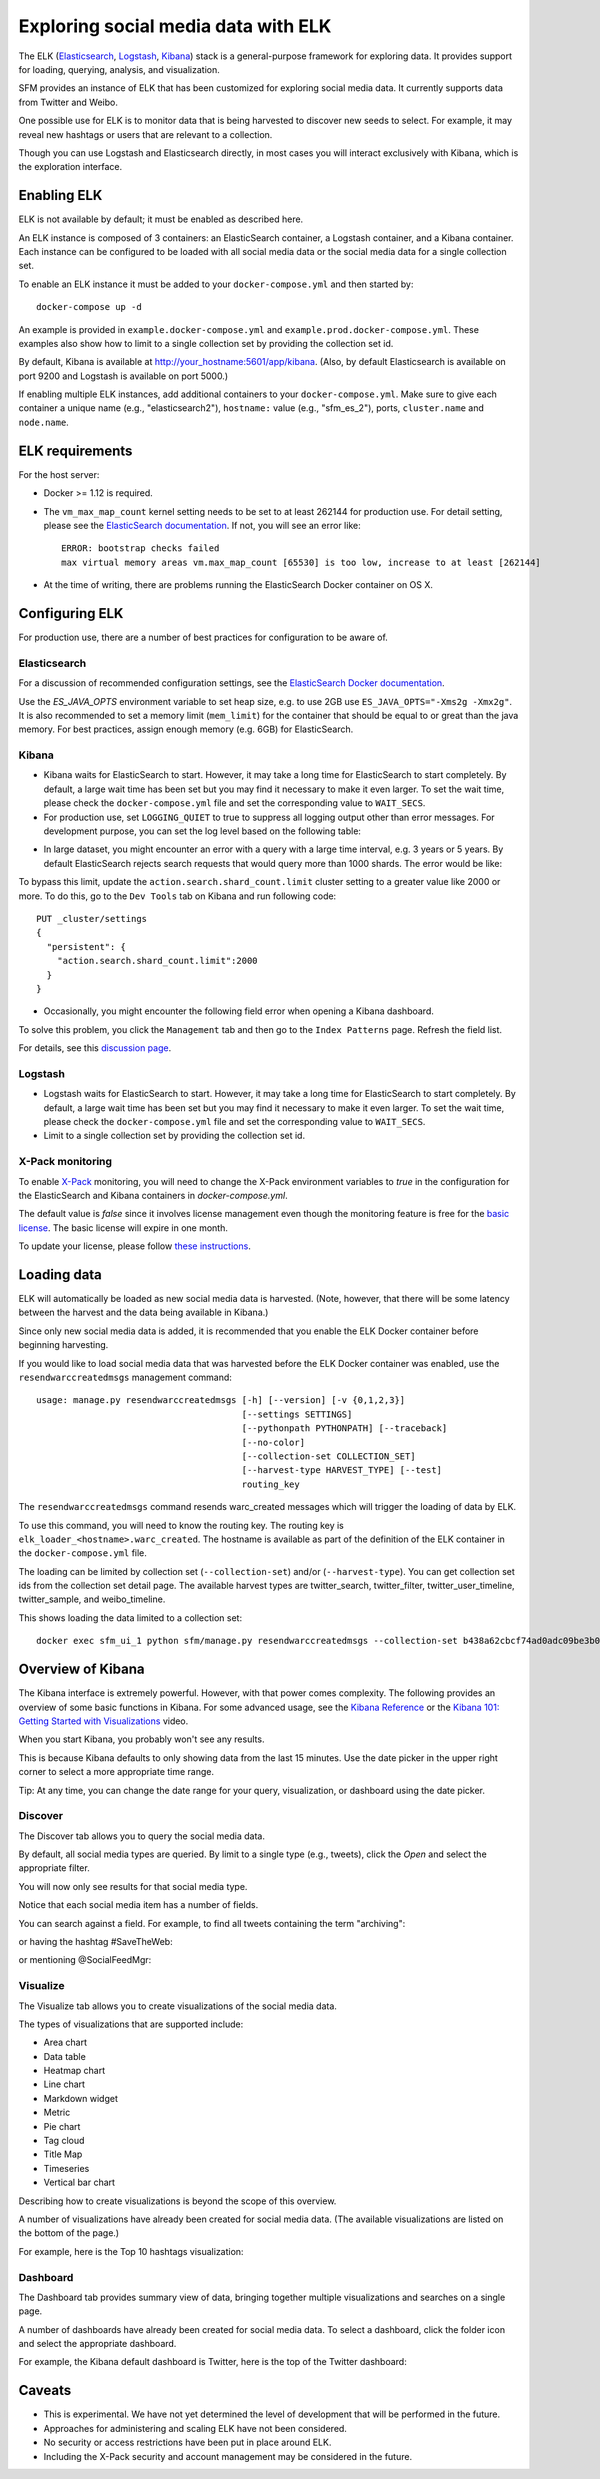 .. _exploring:

======================================
 Exploring social media data with ELK
======================================

The ELK (`Elasticsearch <https://www.elastic.co/products/elasticsearch>`_, `Logstash <https://www.elastic.co/products/logstash>`_,
`Kibana <https://www.elastic.co/products/kibana>`_) stack is a general-purpose framework for exploring data. It
provides support for loading, querying, analysis, and visualization.

SFM provides an instance of ELK that has been customized for exploring social media data. It currently supports data from
Twitter and Weibo.

One possible use for ELK is to monitor data that is being harvested to discover new seeds to select.
For example, it may reveal new hashtags or users that are relevant to a collection.

Though you can use Logstash and Elasticsearch directly, in most cases you will interact exclusively with Kibana,
which is the exploration interface.

--------------
 Enabling ELK
--------------
ELK is not available by default; it must be enabled as described here.

An ELK instance is composed of 3 containers: an ElasticSearch container, a Logstash container, and a Kibana container.
Each instance can be configured to be loaded with all social media data or the social media data for a single collection set.

To enable an ELK instance it must be added to your ``docker-compose.yml`` and then started by::

  docker-compose up -d

An example is provided in ``example.docker-compose.yml`` and ``example.prod.docker-compose.yml``. These examples
also show how to limit to a single collection set by providing the collection set id.

By default, Kibana is available at `http://your_hostname:5601/app/kibana <http://localhost:5601/app/kibana>`_. (Also,
by default Elasticsearch is available on port 9200 and Logstash is available on port 5000.)

If enabling multiple ELK instances, add additional containers to your ``docker-compose.yml``. Make sure to give each
container a unique name (e.g., "elasticsearch2"), ``hostname:`` value (e.g., "sfm_es_2"), ports, ``cluster.name``
and ``node.name``.

------------------
 ELK requirements
------------------
For the host server:

* Docker >= 1.12 is required.
* The ``vm_max_map_count`` kernel setting needs to be set to at least 262144 for production use. For detail setting, please see the `ElasticSearch documentation <https://www.elastic.co/guide/en/elasticsearch/reference/5.x/docker.html#docker-cli-run-prod-mode>`_.
  If not, you will see an error like::

        ERROR: bootstrap checks failed
        max virtual memory areas vm.max_map_count [65530] is too low, increase to at least [262144]
* At the time of writing, there are problems running the ElasticSearch Docker container on OS X.

-----------------
 Configuring ELK
-----------------
For production use, there are a number of best practices for configuration to be aware of.

Elasticsearch
=============
For a discussion of recommended configuration settings, see the `ElasticSearch Docker documentation <https://www.elastic.co/guide/en/elasticsearch/reference/5.3/docker.html>`_.

Use the `ES_JAVA_OPTS` environment variable to set heap size, e.g. to use 2GB use ``ES_JAVA_OPTS="-Xms2g -Xmx2g"``. It
is also recommended to set a memory limit (``mem_limit``) for the container that should be equal to or great than the
java memory. For best practices, assign enough memory (e.g. 6GB) for ElasticSearch.

Kibana
======

* Kibana waits for ElasticSearch to start. However, it may take a long time for ElasticSearch to start completely. By
  default, a large wait time has been set but you may find it necessary to make it even larger. To set the wait time, please
  check the ``docker-compose.yml`` file and set the corresponding value to ``WAIT_SECS``.
* For production use, set ``LOGGING_QUIET`` to true to suppress all logging output other than error messages. For
  development purpose, you can set the log level based on the following table:

+-----------------+----------------------------------------------------------------+-------------------------------------------------------------------------------------------------------------------------------------------+
| setting         | desc                                                           | effect                                                                                                                                    |
+-----------------+----------------------------------------------------------------+-------------------------------------------------------------------------------------------------------------------------------------------+
| logging.silent  | bool                                                           | Set the value of this setting to true to suppress all logging output.                                                                                         |
+-----------------+----------------------------------------------------------------+-------------------------------------------------------------------------------------------------------------------------------------------+
| logging.quiet   | bool                                                           | Set the value of this setting to true to suppress all logging output other than error messages.                                                           |
+-----------------+----------------------------------------------------------------+-------------------------------------------------------------------------------------------------------------------------------------------+
| logging.verbose | bool                                                           | Set the value of this setting to true to log all events, including system usage information and all requests.                                                            |
+-----------------+----------------------------------------------------------------+-------------------------------------------------------------------------------------------------------------------------------------------+

* In large dataset, you might encounter an error with a query with a large time interval, e.g. 3 years or 5 years. By
  default ElasticSearch rejects search requests that would query more than 1000 shards. The error would be like:

.. image:: images/exploring/query_over_limit.png

To bypass this limit, update the ``action.search.shard_count.limit`` cluster setting to a greater value like 2000 or more.
To do this, go to the ``Dev Tools`` tab on Kibana and run following code::

    PUT _cluster/settings
    {
      "persistent": {
        "action.search.shard_count.limit":2000
      }
    }
* Occasionally, you might encounter the following field error when opening a Kibana dashboard.

.. image:: images/exploring/saved_field_error.png

To solve this problem, you click the ``Management`` tab and then go to the ``Index Patterns`` page. Refresh the field list.

.. image:: images/exploring/refresh_field_list.png

For details, see this `discussion page <https://github.com/elastic/kibana/issues/9571#issuecomment-304896282>`_.

Logstash
========
* Logstash waits for ElasticSearch to start. However, it may take a long time for ElasticSearch to start completely. By
  default, a large wait time has been set but you may find it necessary to make it even larger. To set the wait time, please
  check the ``docker-compose.yml`` file and set the corresponding value to ``WAIT_SECS``.
* Limit to a single collection set by providing the collection set id.

X-Pack monitoring
=================
To enable `X-Pack <https://www.elastic.co/guide/en/x-pack/5.3/index.html>`_ monitoring, you will need to change the
X-Pack environment variables to `true` in the configuration for the ElasticSearch and Kibana containers in `docker-compose.yml`.

The default value is `false` since it involves license management even though the monitoring feature is free for the
`basic license <https://www.elastic.co/subscriptions>`_. The basic license will expire in one month.

To update your license, please follow `these instructions <https://www.elastic.co/guide/en/x-pack/5.0/installing-license.html>`_.


--------------
 Loading data
--------------

ELK will automatically be loaded as new social media data is harvested. (Note, however, that there will be some latency
between the harvest and the data being available in Kibana.)

Since only new social media data is added, it is recommended that you enable the ELK Docker container before beginning
harvesting.

If you would like to load social media data that was harvested before the ELK Docker container was enabled, use the
``resendwarccreatedmsgs`` management command::

    usage: manage.py resendwarccreatedmsgs [-h] [--version] [-v {0,1,2,3}]
                                           [--settings SETTINGS]
                                           [--pythonpath PYTHONPATH] [--traceback]
                                           [--no-color]
                                           [--collection-set COLLECTION_SET]
                                           [--harvest-type HARVEST_TYPE] [--test]
                                           routing_key

The ``resendwarccreatedmsgs`` command resends warc_created messages which will trigger the loading of data by ELK.

To use this command, you will need to know the routing key. The routing key is ``elk_loader_<hostname>.warc_created``.
The hostname is available as part of the definition of the ELK container in the ``docker-compose.yml`` file.

The loading can be limited by collection set (``--collection-set``) and/or (``--harvest-type``). You can get collection
set ids from the collection set detail page. The available harvest types are twitter_search, twitter_filter,
twitter_user_timeline, twitter_sample, and weibo_timeline.

This shows loading the data limited to a collection set::

    docker exec sfm_ui_1 python sfm/manage.py resendwarccreatedmsgs --collection-set b438a62cbcf74ad0adc09be3b07f039e elk_loader_myproject_elk.warc_created


--------------------
 Overview of Kibana
--------------------

The Kibana interface is extremely powerful. However, with that power comes complexity.
The following provides an overview of some basic functions in Kibana.  For some advanced
usage, see the `Kibana Reference <https://www.elastic.co/guide/en/kibana/current/index.html>`_ or the `Kibana 101: Getting Started with Visualizations <https://www.elastic.co/webinars/kibana-101-get-started-with-visualizations>`_ video.

When you start Kibana, you probably won't see any results.

.. image:: images/exploring/no_results.png

This is because Kibana defaults to only showing data from the last 15 minutes. Use the
date picker in the upper right corner to select a more appropriate time range.

.. image:: images/exploring/date_picker.png

Tip: At any time, you can change the date range for your query, visualization, or dashboard
using the date picker.

Discover
========

The Discover tab allows you to query the social media data.

.. image:: images/exploring/discover.png

By default, all social media types are queried. By limit to a single type (e.g., tweets),
click the `Open` and select the appropriate filter.

.. image:: images/exploring/filter.png

You will now only see results for that social media type.

.. image:: images/exploring/results.png

Notice that each social media item has a number of fields.

.. image:: images/exploring/single_result.png

You can search against a field. For example, to find all tweets containing the term "archiving":

.. image:: images/exploring/search_text.png

or having the hashtag #SaveTheWeb:

.. image:: images/exploring/search_hashtag.png

or mentioning @SocialFeedMgr:

.. image:: images/exploring/search_user_mention.png

Visualize
=========

The Visualize tab allows you to create visualizations of the social media data.

.. image:: images/exploring/visualize.png

The types of visualizations that are supported include:

* Area chart
* Data table
* Heatmap chart
* Line chart
* Markdown widget
* Metric
* Pie chart
* Tag cloud
* Title Map
* Timeseries
* Vertical bar chart

Describing how to create visualizations is beyond the scope of this overview.

A number of visualizations have already been created for social media data. (The available
visualizations are listed on the bottom of the page.)

For example, here is the Top 10 hashtags visualization:

.. image:: images/exploring/top_hashtags_viz.png

Dashboard
=========

The Dashboard tab provides summary view of data, bringing together multiple visualizations
and searches on a single page.

.. image:: images/exploring/dashboard.png

A number of dashboards have already been created for social media data. To select a dashboard,
click the folder icon and select the appropriate dashboard.

.. image:: images/exploring/pick_dashboard.png

For example, the Kibana default dashboard is Twitter, here is the top of the Twitter dashboard:

.. image:: images/exploring/twitter_dashboard.png

---------
 Caveats
---------
* This is experimental. We have not yet determined the level of development that will be performed in
  the future.
* Approaches for administering and scaling ELK have not been considered.
* No security or access restrictions have been put in place around ELK.
* Including the X-Pack security and account management may be considered in the future.
